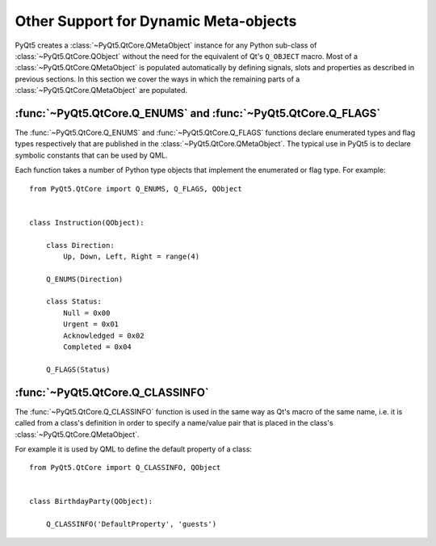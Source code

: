 Other Support for Dynamic Meta-objects
======================================

PyQt5 creates a :class:`~PyQt5.QtCore.QMetaObject` instance for any Python
sub-class of :class:`~PyQt5.QtCore.QObject` without the need for the equivalent
of Qt's ``Q_OBJECT`` macro.  Most of a :class:`~PyQt5.QtCore.QMetaObject` is
populated automatically by defining signals, slots and properties as described
in previous sections.  In this section we cover the ways in which the remaining
parts of a :class:`~PyQt5.QtCore.QMetaObject` are populated.


:func:`~PyQt5.QtCore.Q_ENUMS` and :func:`~PyQt5.QtCore.Q_FLAGS`
---------------------------------------------------------------

.. versionadded:: 5.2

The :func:`~PyQt5.QtCore.Q_ENUMS` and :func:`~PyQt5.QtCore.Q_FLAGS` functions
declare enumerated types and flag types respectively that are published in the
:class:`~PyQt5.QtCore.QMetaObject`.  The typical use in PyQt5 is to declare
symbolic constants that can be used by QML.

Each function takes a number of Python type objects that implement the
enumerated or flag type.  For example::

    from PyQt5.QtCore import Q_ENUMS, Q_FLAGS, QObject


    class Instruction(QObject):

        class Direction:
            Up, Down, Left, Right = range(4)

        Q_ENUMS(Direction)

        class Status:
            Null = 0x00
            Urgent = 0x01
            Acknowledged = 0x02
            Completed = 0x04

        Q_FLAGS(Status)


:func:`~PyQt5.QtCore.Q_CLASSINFO`
---------------------------------

The :func:`~PyQt5.QtCore.Q_CLASSINFO` function is used in the same way as Qt's
macro of the same name, i.e. it is called from a class's definition in order to
specify a name/value pair that is placed in the class's
:class:`~PyQt5.QtCore.QMetaObject`.

For example it is used by QML to define the default property of a class::

    from PyQt5.QtCore import Q_CLASSINFO, QObject


    class BirthdayParty(QObject):

        Q_CLASSINFO('DefaultProperty', 'guests')
